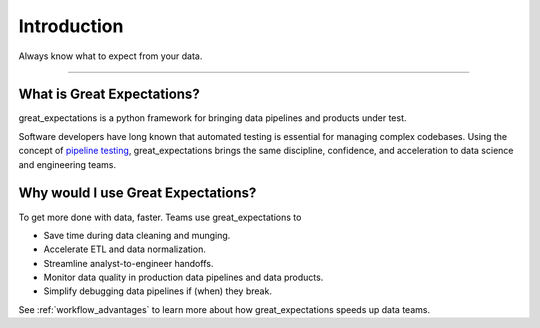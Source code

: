 .. _intro:
================================================================================
Introduction
================================================================================


Always know what to expect from your data.

--------------------------------------------------------------------------------

What is Great Expectations?
--------------------------------------------------------------------------------

great_expectations is a python framework for bringing data pipelines and products under test.

Software developers have long known that automated testing is essential for managing complex codebases. Using the concept of `pipeline testing`_, great_expectations brings the same discipline, confidence, and acceleration to data science and engineering teams.


Why would I use Great Expectations?
--------------------------------------------------------------------------------

To get more done with data, faster. Teams use great_expectations to

* Save time during data cleaning and munging.
* Accelerate ETL and data normalization.
* Streamline analyst-to-engineer handoffs.
* Monitor data quality in production data pipelines and data products.
* Simplify debugging data pipelines if (when) they break.


See :ref:`workflow_advantages` to learn more about how great_expectations speeds up data teams.

.. _`pipeline testing`: irc://freenode.net
.. _`workflow advantages`: http://github.com/example/crawler/issues

